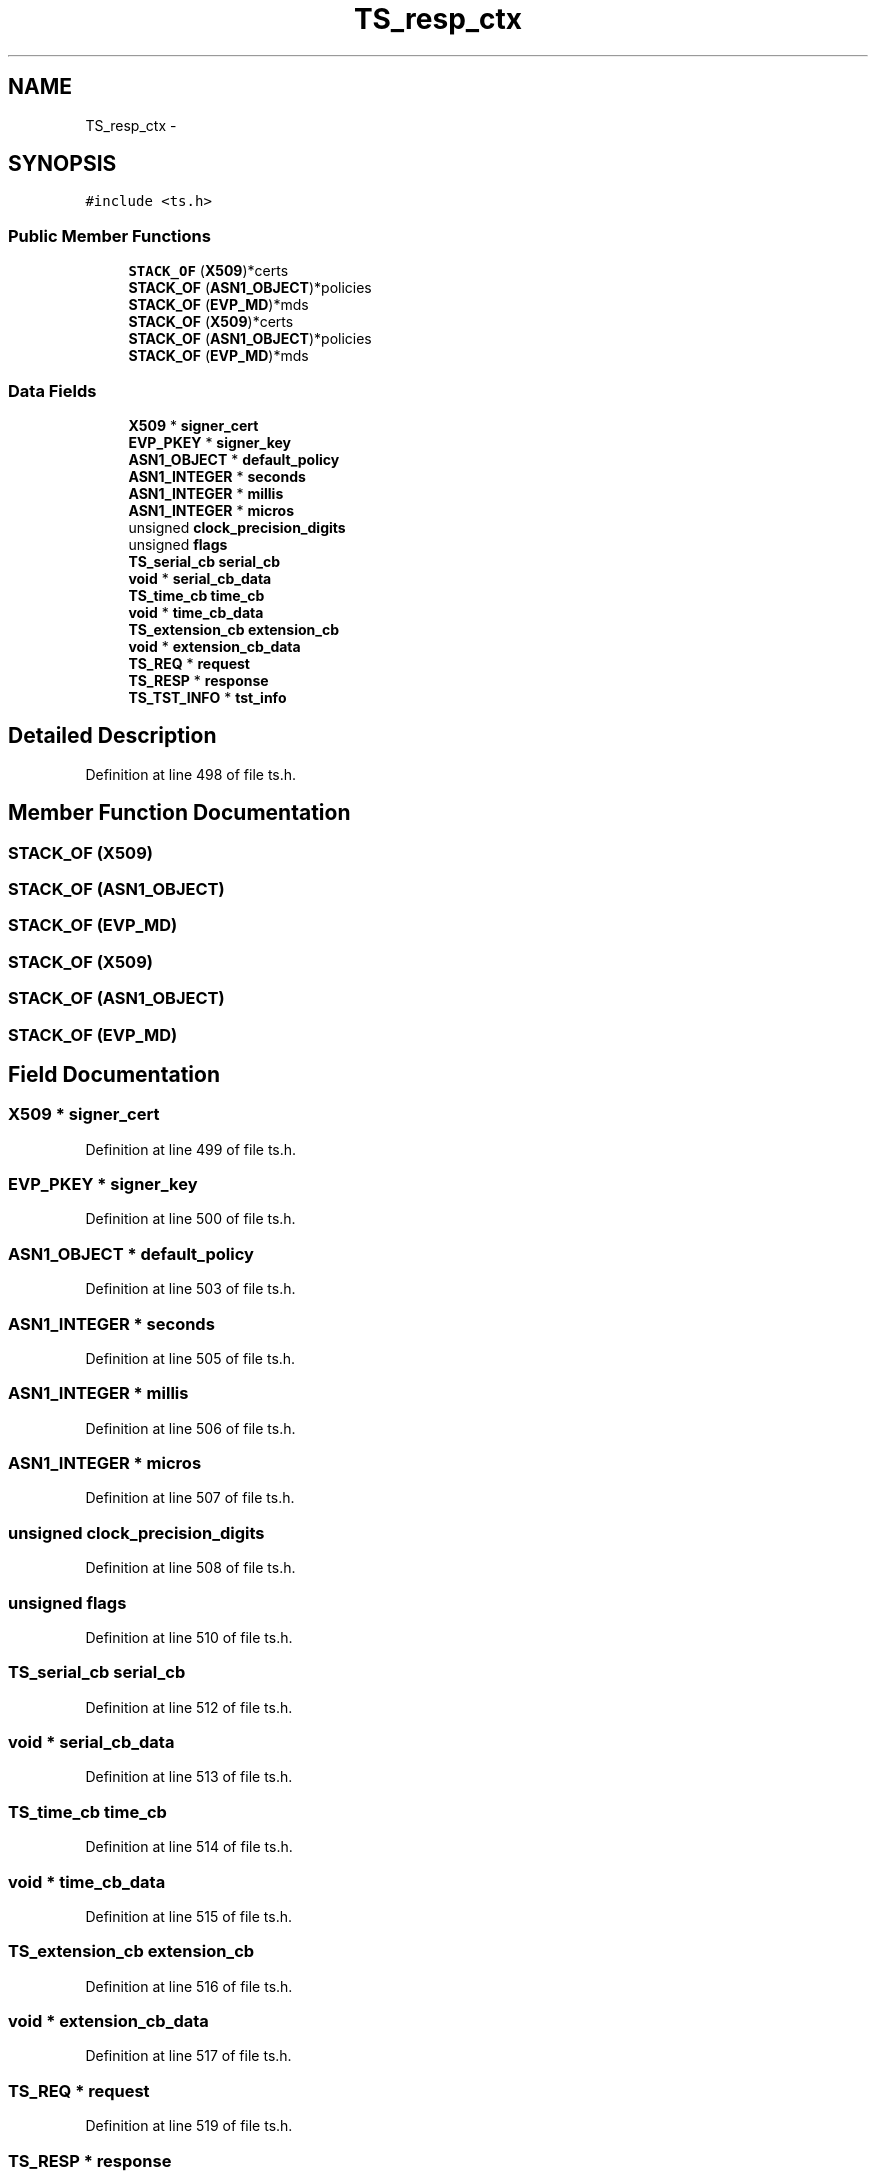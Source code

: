 .TH "TS_resp_ctx" 3 "Fri Aug 19 2016" "s2n-doxygen-full" \" -*- nroff -*-
.ad l
.nh
.SH NAME
TS_resp_ctx \- 
.SH SYNOPSIS
.br
.PP
.PP
\fC#include <ts\&.h>\fP
.SS "Public Member Functions"

.in +1c
.ti -1c
.RI "\fBSTACK_OF\fP (\fBX509\fP)*certs"
.br
.ti -1c
.RI "\fBSTACK_OF\fP (\fBASN1_OBJECT\fP)*policies"
.br
.ti -1c
.RI "\fBSTACK_OF\fP (\fBEVP_MD\fP)*mds"
.br
.ti -1c
.RI "\fBSTACK_OF\fP (\fBX509\fP)*certs"
.br
.ti -1c
.RI "\fBSTACK_OF\fP (\fBASN1_OBJECT\fP)*policies"
.br
.ti -1c
.RI "\fBSTACK_OF\fP (\fBEVP_MD\fP)*mds"
.br
.in -1c
.SS "Data Fields"

.in +1c
.ti -1c
.RI "\fBX509\fP * \fBsigner_cert\fP"
.br
.ti -1c
.RI "\fBEVP_PKEY\fP * \fBsigner_key\fP"
.br
.ti -1c
.RI "\fBASN1_OBJECT\fP * \fBdefault_policy\fP"
.br
.ti -1c
.RI "\fBASN1_INTEGER\fP * \fBseconds\fP"
.br
.ti -1c
.RI "\fBASN1_INTEGER\fP * \fBmillis\fP"
.br
.ti -1c
.RI "\fBASN1_INTEGER\fP * \fBmicros\fP"
.br
.ti -1c
.RI "unsigned \fBclock_precision_digits\fP"
.br
.ti -1c
.RI "unsigned \fBflags\fP"
.br
.ti -1c
.RI "\fBTS_serial_cb\fP \fBserial_cb\fP"
.br
.ti -1c
.RI "\fBvoid\fP * \fBserial_cb_data\fP"
.br
.ti -1c
.RI "\fBTS_time_cb\fP \fBtime_cb\fP"
.br
.ti -1c
.RI "\fBvoid\fP * \fBtime_cb_data\fP"
.br
.ti -1c
.RI "\fBTS_extension_cb\fP \fBextension_cb\fP"
.br
.ti -1c
.RI "\fBvoid\fP * \fBextension_cb_data\fP"
.br
.ti -1c
.RI "\fBTS_REQ\fP * \fBrequest\fP"
.br
.ti -1c
.RI "\fBTS_RESP\fP * \fBresponse\fP"
.br
.ti -1c
.RI "\fBTS_TST_INFO\fP * \fBtst_info\fP"
.br
.in -1c
.SH "Detailed Description"
.PP 
Definition at line 498 of file ts\&.h\&.
.SH "Member Function Documentation"
.PP 
.SS "STACK_OF (\fBX509\fP)"

.SS "STACK_OF (\fBASN1_OBJECT\fP)"

.SS "STACK_OF (\fBEVP_MD\fP)"

.SS "STACK_OF (\fBX509\fP)"

.SS "STACK_OF (\fBASN1_OBJECT\fP)"

.SS "STACK_OF (\fBEVP_MD\fP)"

.SH "Field Documentation"
.PP 
.SS "\fBX509\fP * signer_cert"

.PP
Definition at line 499 of file ts\&.h\&.
.SS "\fBEVP_PKEY\fP * signer_key"

.PP
Definition at line 500 of file ts\&.h\&.
.SS "\fBASN1_OBJECT\fP * default_policy"

.PP
Definition at line 503 of file ts\&.h\&.
.SS "\fBASN1_INTEGER\fP * seconds"

.PP
Definition at line 505 of file ts\&.h\&.
.SS "\fBASN1_INTEGER\fP * millis"

.PP
Definition at line 506 of file ts\&.h\&.
.SS "\fBASN1_INTEGER\fP * micros"

.PP
Definition at line 507 of file ts\&.h\&.
.SS "unsigned clock_precision_digits"

.PP
Definition at line 508 of file ts\&.h\&.
.SS "unsigned flags"

.PP
Definition at line 510 of file ts\&.h\&.
.SS "\fBTS_serial_cb\fP serial_cb"

.PP
Definition at line 512 of file ts\&.h\&.
.SS "\fBvoid\fP * serial_cb_data"

.PP
Definition at line 513 of file ts\&.h\&.
.SS "\fBTS_time_cb\fP time_cb"

.PP
Definition at line 514 of file ts\&.h\&.
.SS "\fBvoid\fP * time_cb_data"

.PP
Definition at line 515 of file ts\&.h\&.
.SS "\fBTS_extension_cb\fP extension_cb"

.PP
Definition at line 516 of file ts\&.h\&.
.SS "\fBvoid\fP * extension_cb_data"

.PP
Definition at line 517 of file ts\&.h\&.
.SS "\fBTS_REQ\fP * request"

.PP
Definition at line 519 of file ts\&.h\&.
.SS "\fBTS_RESP\fP * response"

.PP
Definition at line 520 of file ts\&.h\&.
.SS "\fBTS_TST_INFO\fP * tst_info"

.PP
Definition at line 521 of file ts\&.h\&.

.SH "Author"
.PP 
Generated automatically by Doxygen for s2n-doxygen-full from the source code\&.
